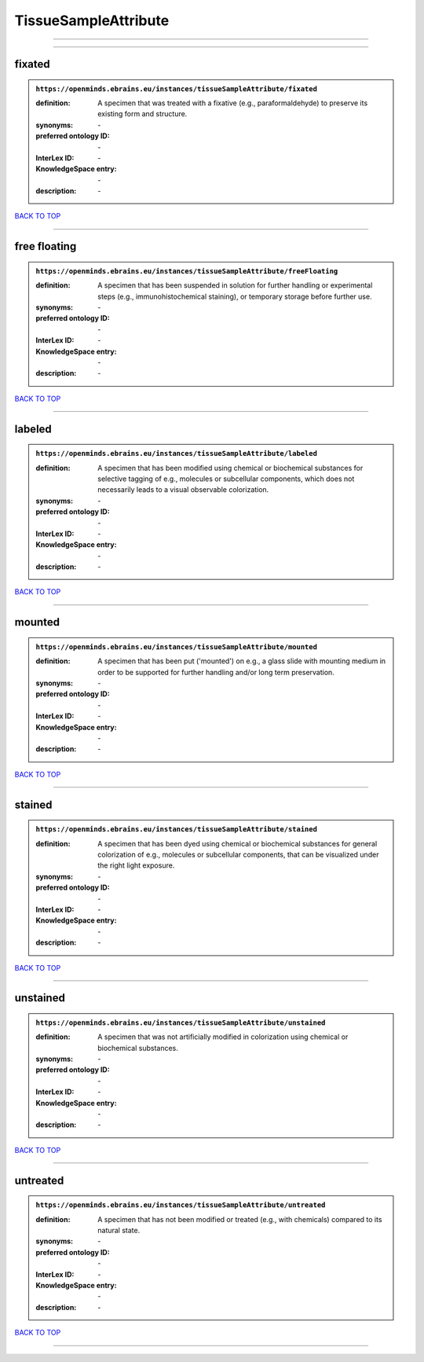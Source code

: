#####################
TissueSampleAttribute
#####################

------------

------------

fixated
-------

.. admonition:: ``https://openminds.ebrains.eu/instances/tissueSampleAttribute/fixated``

   :definition: A specimen that was treated with a fixative (e.g., paraformaldehyde) to preserve its existing form and structure.
   :synonyms: \-
   :preferred ontology ID: \-
   :InterLex ID: \-
   :KnowledgeSpace entry: \-
   :description: \-

`BACK TO TOP <TissueSampleAttribute_>`_

------------

free floating
-------------

.. admonition:: ``https://openminds.ebrains.eu/instances/tissueSampleAttribute/freeFloating``

   :definition: A specimen that has been suspended in solution for further handling or experimental steps (e.g., immunohistochemical staining), or temporary storage before further use.
   :synonyms: \-
   :preferred ontology ID: \-
   :InterLex ID: \-
   :KnowledgeSpace entry: \-
   :description: \-

`BACK TO TOP <TissueSampleAttribute_>`_

------------

labeled
-------

.. admonition:: ``https://openminds.ebrains.eu/instances/tissueSampleAttribute/labeled``

   :definition: A specimen that has been modified using chemical or biochemical substances for selective tagging of e.g., molecules or subcellular components, which does not necessarily leads to a visual observable colorization.
   :synonyms: \-
   :preferred ontology ID: \-
   :InterLex ID: \-
   :KnowledgeSpace entry: \-
   :description: \-

`BACK TO TOP <TissueSampleAttribute_>`_

------------

mounted
-------

.. admonition:: ``https://openminds.ebrains.eu/instances/tissueSampleAttribute/mounted``

   :definition: A specimen that has been put ('mounted') on e.g., a glass slide with mounting medium in order to be supported for further handling and/or long term preservation.
   :synonyms: \-
   :preferred ontology ID: \-
   :InterLex ID: \-
   :KnowledgeSpace entry: \-
   :description: \-

`BACK TO TOP <TissueSampleAttribute_>`_

------------

stained
-------

.. admonition:: ``https://openminds.ebrains.eu/instances/tissueSampleAttribute/stained``

   :definition: A specimen that has been dyed using chemical or biochemical substances for general colorization of e.g., molecules or subcellular components, that can be visualized under the right light exposure.
   :synonyms: \-
   :preferred ontology ID: \-
   :InterLex ID: \-
   :KnowledgeSpace entry: \-
   :description: \-

`BACK TO TOP <TissueSampleAttribute_>`_

------------

unstained
---------

.. admonition:: ``https://openminds.ebrains.eu/instances/tissueSampleAttribute/unstained``

   :definition: A specimen that was not artificially modified in colorization using chemical or biochemical substances.
   :synonyms: \-
   :preferred ontology ID: \-
   :InterLex ID: \-
   :KnowledgeSpace entry: \-
   :description: \-

`BACK TO TOP <TissueSampleAttribute_>`_

------------

untreated
---------

.. admonition:: ``https://openminds.ebrains.eu/instances/tissueSampleAttribute/untreated``

   :definition: A specimen that has not been modified or treated (e.g., with chemicals) compared to its natural state.
   :synonyms: \-
   :preferred ontology ID: \-
   :InterLex ID: \-
   :KnowledgeSpace entry: \-
   :description: \-

`BACK TO TOP <TissueSampleAttribute_>`_

------------

